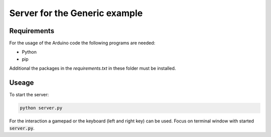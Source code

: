 ==============================
Server for the Generic example
==============================

.. sphinx-marker

Requirements
^^^^^^^^^^^^

For the usage of the Arduino code the following programs are needed:

- Python
- pip

Additional the packages in the `requirements.txt` in these folder must be installed.

Useage
^^^^^^

To start the server:

.. code:: bash

    python server.py

For the interaction a gamepad or the keyboard (left and right key) can be used.
Focus on terminal window with started :code:`server.py`.